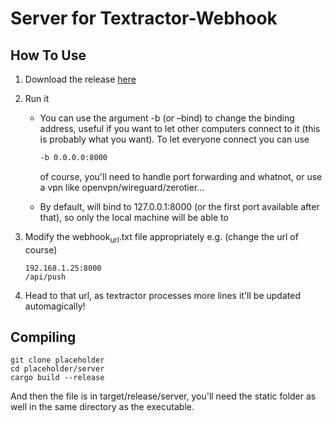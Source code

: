 * Server for Textractor-Webhook
** How To Use
1. Download the release [[https://github.com/sdbversini/textractor-webhook/releases/tag/1.0.0][here]]
2. Run it
   - You can use the argument -b (or --bind) to change the binding address, useful if you want to let other computers connect to it (this is probably what you want). To let everyone connect you can use
     #+begin_src bash
-b 0.0.0.0:8000
     #+end_src
     of course, you'll need to handle port forwarding and whatnot, or use a vpn like openvpn/wireguard/zerotier...
   - By default, will bind to 127.0.0.1:8000 (or the first port available after that), so only the local machine will be able to
3. Modify the webhook_url.txt file appropriately
   e.g. (change the url of course)
   #+begin_example
192.168.1.25:8000
/api/push
   #+end_example
4. Head to that url, as textractor processes more lines it'll be updated automagically!

** Compiling
#+begin_example
git clone placeholder
cd placeholder/server
cargo build --release
#+end_example
And then the file is in target/release/server, you'll need the static folder as well in the same directory as the executable.
